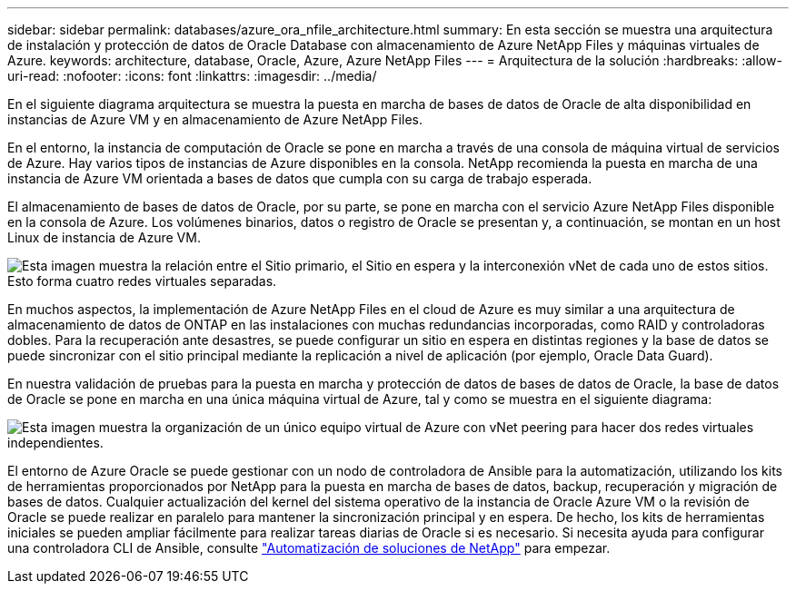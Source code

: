---
sidebar: sidebar 
permalink: databases/azure_ora_nfile_architecture.html 
summary: En esta sección se muestra una arquitectura de instalación y protección de datos de Oracle Database con almacenamiento de Azure NetApp Files y máquinas virtuales de Azure. 
keywords: architecture, database, Oracle, Azure, Azure NetApp Files 
---
= Arquitectura de la solución
:hardbreaks:
:allow-uri-read: 
:nofooter: 
:icons: font
:linkattrs: 
:imagesdir: ../media/


[role="lead"]
En el siguiente diagrama arquitectura se muestra la puesta en marcha de bases de datos de Oracle de alta disponibilidad en instancias de Azure VM y en almacenamiento de Azure NetApp Files.

En el entorno, la instancia de computación de Oracle se pone en marcha a través de una consola de máquina virtual de servicios de Azure. Hay varios tipos de instancias de Azure disponibles en la consola. NetApp recomienda la puesta en marcha de una instancia de Azure VM orientada a bases de datos que cumpla con su carga de trabajo esperada.

El almacenamiento de bases de datos de Oracle, por su parte, se pone en marcha con el servicio Azure NetApp Files disponible en la consola de Azure. Los volúmenes binarios, datos o registro de Oracle se presentan y, a continuación, se montan en un host Linux de instancia de Azure VM.

image:db_ora_azure_anf_architecture.png["Esta imagen muestra la relación entre el Sitio primario, el Sitio en espera y la interconexión vNet de cada uno de estos sitios. Esto forma cuatro redes virtuales separadas."]

En muchos aspectos, la implementación de Azure NetApp Files en el cloud de Azure es muy similar a una arquitectura de almacenamiento de datos de ONTAP en las instalaciones con muchas redundancias incorporadas, como RAID y controladoras dobles. Para la recuperación ante desastres, se puede configurar un sitio en espera en distintas regiones y la base de datos se puede sincronizar con el sitio principal mediante la replicación a nivel de aplicación (por ejemplo, Oracle Data Guard).

En nuestra validación de pruebas para la puesta en marcha y protección de datos de bases de datos de Oracle, la base de datos de Oracle se pone en marcha en una única máquina virtual de Azure, tal y como se muestra en el siguiente diagrama:

image:db_ora_azure_anf_architecture2.png["Esta imagen muestra la organización de un único equipo virtual de Azure con vNet peering para hacer dos redes virtuales independientes."]

El entorno de Azure Oracle se puede gestionar con un nodo de controladora de Ansible para la automatización, utilizando los kits de herramientas proporcionados por NetApp para la puesta en marcha de bases de datos, backup, recuperación y migración de bases de datos. Cualquier actualización del kernel del sistema operativo de la instancia de Oracle Azure VM o la revisión de Oracle se puede realizar en paralelo para mantener la sincronización principal y en espera. De hecho, los kits de herramientas iniciales se pueden ampliar fácilmente para realizar tareas diarias de Oracle si es necesario. Si necesita ayuda para configurar una controladora CLI de Ansible, consulte link:../automation/automation_introduction.html["Automatización de soluciones de NetApp"^] para empezar.
